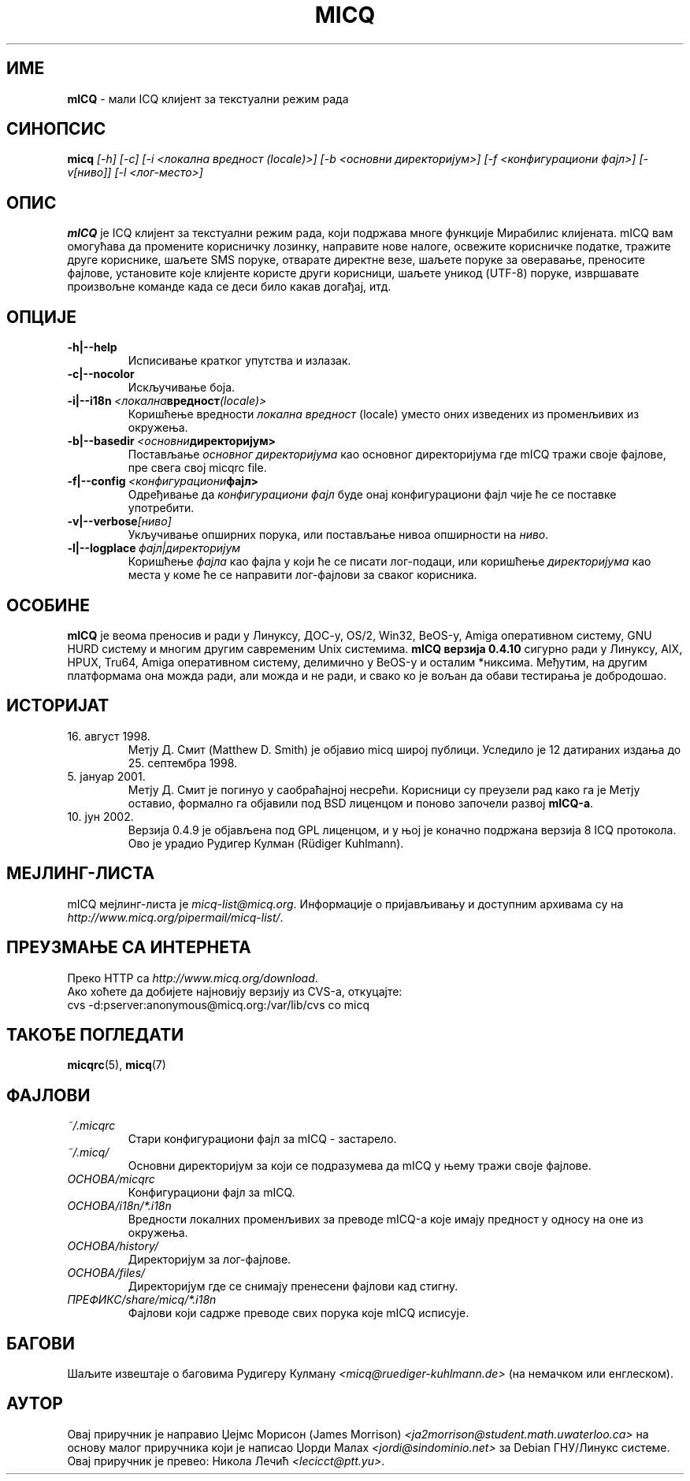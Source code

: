 .\" $Id: micq.1,v 1.2 2003/01/19 18:04:28 kuhlmann Exp $ -*- nroff -*-
.\"  EN: micq.1,v 1.15.2.1 2003/01/08 20:23:00
.encoding UTF-8
.TH MICQ 1 mICQ SR_YU
.SH ИМЕ
.B mICQ
\- мали ICQ клијент за текстуални режим рада
.SH СИНОПСИС
.B micq
.I [\-h]
.I [\-c]
.I [\-i <локална вредност (locale)>]
.I [\-b <основни директоријум>]
.I [\-f <конфигурациони фајл>]
.I [\-v[ниво]]
.I [\-l <лог-место>]
.SH ОПИС
.B mICQ
је ICQ клијент за текстуални режим рада, који подржава многе функције Мирабилис
клијената. mICQ вам омогућава да промените корисничку лозинку, направите нове налоге,
освежите корисничке податке, тражите друге кориснике, шаљете SMS поруке, отварате
директне везе, шаљете поруке за оверавање, преносите фајлове, установите које клијенте
користе други корисници, шаљете уникод (UTF-8) поруке, извршавате произвољне команде
када се деси било какав догађај, итд.
.SH ОПЦИЈЕ
.TP
.BI \-h|\-\-help
Исписивање кратког упутства и излазак.
.TP
.BI \-c|\-\-nocolor
Искључивање боја.
.TP
.BI \-i|\-\-i18n \ <локална вредност (locale)>
Коришћење вредности
.I локална вредност
(locale) уместо оних изведених из променљивих из окружења.
.TP
.BI \-b|\-\-basedir \ <основни директоријум>
Постављање
.I основног директоријума
као основног директоријума где mICQ тражи своје фајлове, пре свега свој
micqrc file.
.TP
.BI \-f|\-\-config \ <конфигурациони фајл>
Одређивање да
.I конфигурациони фајл
буде онај конфигурациони фајл чије ће се поставке употребити.
.TP
.BI \-v|\-\-verbose [ниво]
Укључивање опширних порука, или постављање нивоа опширности на
.IR ниво .
.TP
.BI \-l|\-\-logplace \ фајл|директоријум
Коришћење
.I фајла
као фајла у који ће се писати лог-подаци, или коришћење
.I директоријума
као места у коме ће се направити лог-фајлови за сваког корисника.
.SH ОСОБИНЕ
.B mICQ
је веома преносив и ради у Линуксу, ДОС-у, OS/2, Win32, BeOS-у, Amiga оперативном
систему, GNU HURD систему и многим другим савременим Unix системима.
.B mICQ верзија 0.4.10
сигурно ради у Линуксу, AIX, HPUX, Tru64, Amiga оперативном систему, делимично у
BeOS-у и осталим *никсима. Међутим, на другим платформама она можда ради, али можда и
не ради, и свако ко је вољан да обави тестирања је добродошао.
.SH ИСТОРИЈАТ
.TP
16. август 1998.
Метју Д. Смит (Matthew D. Smith) је објавио micq широј публици.
Уследило је 12 датираних издања до 25. септембра 1998.
.TP
5. јануар 2001.
Метју Д. Смит је погинуо у саобраћајној несрећи. Корисници су преузели рад како га је
Метју оставио, формално га објавили под BSD лиценцом и поново започели развој
.BR mICQ-а .
.TP
10. јун 2002.
Верзија 0.4.9 је објављена под GPL лиценцом, и у њој је коначно подржана верзија 8 ICQ
протокола. Ово је урадио Рудигер Кулман (Rüdiger Kuhlmann).
.SH МЕЈЛИНГ-ЛИСТА
mICQ мејлинг-листа је
.IR micq\-list@micq.org .
Информације о пријављивању и доступним архивама су на
.IR http://www.micq.org/pipermail/micq\-list/ .
.SH ПРЕУЗМАЊЕ СА ИНТЕРНЕТА
Преко HTTP са
.IR http://www.micq.org/download .
.br
Ако хоћете да добијете најновију верзију из CVS-а, откуцајте:
.br
cvs \-d:pserver:anonymous@micq.org:/var/lib/cvs co micq
.br
.SH ТАКОЂЕ ПОГЛЕДАТИ
.BR micqrc (5),
.BR micq (7)
.SH ФАЈЛОВИ
.TP
.I ~/.micqrc
Стари конфигурациони фајл за mICQ \- застарело.
.TP
.I ~/.micq/
Основни директоријум за који се подразумева да mICQ у њему тражи своје фајлове.
.TP
.I ОСНОВА/micqrc
Конфигурациони фајл за mICQ.
.TP
.I ОСНОВА/i18n/*.i18n
Вредности локалних променљивих за преводе mICQ-а које имају предност у односу на
оне из окружења.
.TP
.I ОСНОВА/history/
Директоријум за лог-фајлове.
.TP
.I ОСНОВА/files/
Директоријум где се снимају пренесени фајлови кад стигну.
.TP
.I ПРЕФИКС/share/micq/*.i18n
Фајлови који садрже преводе свих порука које mICQ исписује.
.SH БАГОВИ
Шаљите извештаје о баговима Рудигеру Кулману
.I <micq@ruediger\-kuhlmann.de>
(на немачком или енглеском).
.SH АУТОР
Овај приручник је направио Џејмс Морисон (James Morrison)
.I <ja2morrison@student.math.uwaterloo.ca>
на основу малог приручника који је написао Џорди Малах
.I <jordi@sindominio.net>
за Debian ГНУ/Линукс системе.
Овај приручник је превео: Никола Лечић
.IR <lecicct@ptt.yu> .
